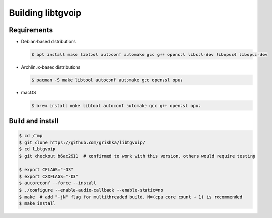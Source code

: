 .. _libtgvoip:

Building libtgvoip
==================


Requirements
------------

-   Debian-based distributions

    .. code-block:: bash

        $ apt install make libtool autoconf automake gcc g++ openssl libssl-dev libopus0 libopus-dev


-   Archlinux-based distributions

    .. code-block:: bash

        $ pacman -S make libtool autoconf automake gcc openssl opus


-   macOS

    .. code-block:: bash

        $ brew install make libtool autoconf automake gcc g++ openssl opus


Build and install
-----------------

.. code-block:: bash

    $ cd /tmp
    $ git clone https://github.com/grishka/libtgvoip/
    $ cd libtgvoip
    $ git checkout b6ac2911  # confirmed to work with this version, others would require testing

    $ export CFLAGS="-O3"
    $ export CXXFLAGS="-O3"
    $ autoreconf --force --install
    $ ./configure --enable-audio-callback --enable-static=no
    $ make  # add "-jN" flag for multithreaded build, N=(cpu core count + 1) is recommended
    $ make install
